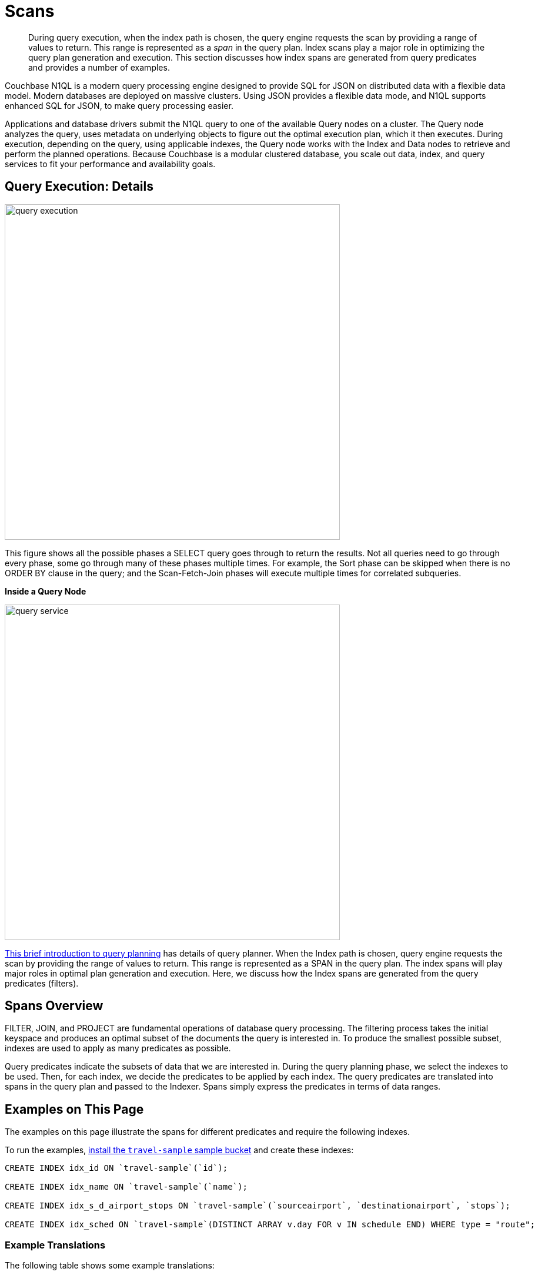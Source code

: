 = Scans
:page-aliases: performance:index-scans

[abstract]
During query execution, when the index path is chosen, the query engine requests the scan by providing a range of values to return.
This range is represented as a _span_ in the query plan.
Index scans play a major role in optimizing the query plan generation and execution.
This section discusses how index spans are generated from query predicates and provides a number of examples.

Couchbase N1QL is a modern query processing engine designed to
provide SQL for JSON on distributed data with a flexible data model.
Modern databases are deployed on massive clusters.
Using JSON provides a flexible data mode, and
N1QL supports enhanced SQL for JSON, to make query processing easier.

Applications and database drivers submit the N1QL query to one of the available Query nodes on a cluster.
The Query node analyzes the query, uses metadata on underlying objects to figure out the optimal execution plan, which it then executes.
During execution, depending on the query, using applicable indexes, the Query node works with the Index and Data nodes to retrieve and perform the planned operations.
Because Couchbase is a modular clustered database, you scale out data, index, and query services to fit your performance and availability goals.

== Query Execution: Details

image::services-and-indexes/indexes/query_execution.png[,570]


This figure shows all the possible phases a SELECT query goes through to return the results.
Not all queries need to go through every phase, some go through many of these phases multiple times.
For example, the Sort phase can be skipped when there is no ORDER BY clause in the query; and the Scan-Fetch-Join phases will execute multiple times for correlated subqueries.

*Inside a Query Node*

[#inside_a_query_node]
image::services-and-indexes/indexes/query_service.svg[,570]

https://blog.couchbase.com/sql-for-documents-n1ql-brief-introduction-to-query-planning[This brief introduction to query planning^] has details of query planner.
When the Index path is chosen, query engine requests the scan by providing the range of values to return.
This range is represented as a SPAN in the query plan.
The index spans will play major roles in optimal plan generation and execution.
Here, we discuss how the Index spans are generated from the query predicates (filters).

== Spans Overview

FILTER, JOIN, and PROJECT are fundamental operations of database query processing.
The filtering process takes the initial keyspace and produces an optimal subset of the documents the query is interested in.
To produce the smallest possible subset, indexes are used to apply as many predicates as possible.

Query predicates indicate the subsets of data that we are interested in.
During the query planning phase, we select the indexes to be used.
Then, for each index, we decide the predicates to be applied by each index.
The query predicates are translated into spans in the query plan and passed to the Indexer.
Spans simply express the predicates in terms of data ranges.


== Examples on This Page

The examples on this page illustrate the spans for different predicates and require the following indexes.

To run the examples, xref:manage:manage-settings/install-sample-buckets.adoc[install the `travel-sample` sample bucket] and create these indexes:

[source,n1ql]
----
CREATE INDEX idx_id ON `travel-sample`(`id`);

CREATE INDEX idx_name ON `travel-sample`(`name`);

CREATE INDEX idx_s_d_airport_stops ON `travel-sample`(`sourceairport`, `destinationairport`, `stops`);

CREATE INDEX idx_sched ON `travel-sample`(DISTINCT ARRAY v.day FOR v IN schedule END) WHERE type = "route";
----

=== Example Translations

The following table shows some example translations:

|===
| Predicate | Span Low | Span High | Span Inclusion

| id = 10
| 10
| 10
| 3 (BOTH)

| id > 10
| 10
| No upper bound
| 0 (NEITHER)

| id \<= 10
| NULL
| 10
| 2 (HIGH)
|===

Consider the plan for the following query:

[source,n1ql]
----
EXPLAIN select meta().id from `travel-sample` where id = 10;
----

You can see the spans in the `IndexScan2` section of the Explain for the query:

[source,json]
----
[
  {
    "plan": {
      "#operator": "Sequence",
      "~children": [
        {
          "#operator": "IndexScan2",
          "covers": [
            "cover ((`travel-sample`.`id`))",
            "cover ((meta(`travel-sample`).`id`))"
          ],
          "index": "idx_id",
          "index_id": "82d78c149171c640",
          "keyspace": "travel-sample",
          "namespace": "default",

          "spans": [
            {
              "exact": true,
              "range": [
                {
                  "high": "10",
                  "inclusion": 3,
                  "low": "10"
                }
              ]
            }
          ],

           "using": "gsi"
        },
        {
          "#operator": "Parallel",
          "~child": {
            "#operator": "Sequence",
            "~children": [
              {
                "#operator": "Filter",
                "condition": "(cover ((`travel-sample`.`id`)) = 10)"
              },
              {
                "#operator": "InitialProject",
                "result_terms": [
                  {
                    "expr": "cover ((meta(`travel-sample`).`id`))"
                  }
                ]
              },
              {
                "#operator": "FinalProject"
              }
            ]
          }
        }
      ]
    },
    "text": "select meta().id from `travel-sample` where id = 10;"
  }
]
----

Note that the above codeblock shows the entire EXPLAIN plan, but the examples
below show only the "spans" section.

In N1QL, Index Scan requests are based on a range where each range has a start value, an end value, and specifies whether to include the start or the end value.

* A "High" field in the range indicates the end value.
If "High" is missing, then there is no upper bound.
* A "Low" field in the range indicates the start value.
If "Low" is missing, the scan starts with `MISSING`.
* Inclusion indicates if the values of the High and Low fields are included.
+
[cols="2,2,5"]
|===
| Inclusion Number | Meaning | Description

| 0
| NEITHER
| Neither High nor Low fields are included.

| 1
| LOW
| Only Low fields are included.

| 2
| HIGH
| Only High fields are included.

| 3
| BOTH
| Both High and Low fields are included.
|===

[#ex1-equality]
== Example 1: EQUALITY Predicate

[source,n1ql]
----
SELECT meta().id FROM `travel-sample` WHERE id = 10;
----

In this example, the predicate `id = 10` is pushed to index scan.

[cols="2,1,1,1"]
|===
| Span Range for | Low | High | Inclusion

| `id = 10`
| `10`
| `10`
| `3 (BOTH)`
|===

[source,n1ql]
----
EXPLAIN SELECT meta().id FROM `travel-sample` WHERE id = 10;
----

[source,json]
----
...
          "spans": [
            {
              "exact": true,
              "range": [
                {
                  "high": "10",
                  "inclusion": 3,
                  "low": "10"
                }
              ]
            }
          ],
...
----

[#ex2-one-sided-range]
== Example 2: Inclusive One-Sided Range Predicate

[source,n1ql]
----
SELECT meta().id FROM `travel-sample` WHERE id >= 10;
----

In this example, the predicate `id >= 10` is pushed to index scan.

[cols="2,1,1,1"]
|===
| Span Range for | Low | High | Inclusion

| `id >= 10`
| `10`
| `Unbounded`
| `1 (LOW)`
|===

[source,n1ql]
----
EXPLAIN SELECT meta().id FROM `travel-sample` WHERE id >= 10;
----

[source,json]
----
...
          "spans": [
            {
              "exact": true,
              "range": [
                {
                  "inclusion": 1,
                  "low": "10"
                }
              ]
            }
          ],
...
----

[#ex3-exclusive-one-sided-range]
== Example 3: Exclusive One-Sided Range Predicate

[source,n1ql]
----
SELECT meta().id FROM `travel-sample` WHERE id > 10;
----

In this example, the predicate `id > 10` is pushed to index scan.

[cols="2,1,1,1"]
|===
| Span Range for | Low | High | Inclusion

| `id > 10`
| `10`
| `Unbounded`
| `0 (NEITHER)`
|===

[source,n1ql]
----
EXPLAIN SELECT meta().id FROM `travel-sample` WHERE id > 10;
----

[source,json]
----
...
          "spans": [
            {
              "exact": true,
              "range": [
                {
                  "inclusion": 0,
                  "low": "10"
                }
              ]
            }
          ],
...
----

[#ex4-inclusive-one-sided-range]
== Example 4: Inclusive One-Sided Range Predicate

[source,n1ql]
----
SELECT meta().id FROM `travel-sample` WHERE id <= 10;
----

In this example, the predicate `+id <= 10+` is pushed to index scan.
This query predicate doesn’t contain an explicit start value, so the start value will implicitly be the non-inclusive null value.

[cols="2,1,1,1"]
|===
| Span Range for | Low | High | Inclusion

| `+id <= 10+`
| `NULL`
| `10`
| `2 (HIGH)`
|===

[source,n1ql]
----
EXPLAIN SELECT meta().id FROM `travel-sample` WHERE id <= 10;
----

[source,json]
----
...
          "spans": [
            {
              "exact": true,
              "range": [
                {
                  "high": "10",
                  "inclusion": 2,
                  "low": "null"
                }
              ]
            }
          ],
...
----

[#ex5-exclusive-one-sided-range]
== Example 5: Exclusive One-Sided Range Predicate

[source,n1ql]
----
SELECT meta().id FROM `travel-sample` WHERE id < 10;
----

In this example, the predicate `id < 10` is pushed to index scan.
The query predicate doesn’t contain an explicit start value, so the start value will implicitly be the non-inclusive null value.

[cols="2,1,1,1"]
|===
| Span Range for | Low | High | Inclusion

| `id < 10`
| `NULL`
| `10`
| `0 (NEITHER)`
|===

[source,n1ql]
----
EXPLAIN SELECT meta().id FROM `travel-sample` WHERE id < 10;
----

[source,json]
----
...
          "spans": [
            {
              "exact": true,
              "range": [
                {
                  "high": "10",
                  "inclusion": 0,
                  "low": "null"
                }
              ]
            }
          ],
...
----

[#ex6-and]
== Example 6: AND Predicate

[source,n1ql]
----
SELECT meta().id FROM `travel-sample` WHERE id >= 10 AND id < 25;
----

In this example, the predicate `id >= 10 AND id < 25` is pushed to index scan.

[cols="2,1,1,1"]
|===
| Span Range for | Low | High | Inclusion

| `id >= 10 AND id < 25`
| `10`
| `25`
| `1 (LOW)`
|===

[source,n1ql]
----
EXPLAIN SELECT meta().id FROM `travel-sample` WHERE id >=10 AND id < 25;
----

[source,json]
----
...
          "spans": [
            {
              "exact": true,
              "range": [
                {
                  "high": "25",
                  "inclusion": 1,
                  "low": "10"
                }
              ]
            }
          ],
...
----

[#ex7-multiple-and]
== Example 7: Multiple AND Predicates

[source,n1ql]
----
SELECT meta().id FROM `travel-sample` WHERE id >= 10 AND id < 25 AND id <= 20;
----

In this example, the predicate `+id >= 10 AND id < 25 AND id <= 20+` is pushed to the index scan.

[cols="2,1,1,1"]
|===
| Span Range for | Low | High | Inclusion

| id >= 10 AND id < 25 AND id \<= 20
| 10
| 20
| 3 (BOTH)
|===

[source,n1ql]
----
EXPLAIN SELECT meta().id FROM `travel-sample` WHERE id >=10 AND id < 25 AND id <= 20;
----

[source,json]
----
...
          "spans": [
            {
              "exact": true,
              "range": [
                {
                  "high": "20",
                  "inclusion": 3,
                  "low": "10"
                }
              ]
            }
          ],
...
----

Observe that the optimizer created the span without the `id < 25` predicate because the AND predicate `+id <=20+` makes the former predicate redundant.
Internally, the optimizer breaks down each predicate and then combines it in a logically consistent manner.
If this is too detailed for now, you can skip over to <<ex8-and-makes-empty,Example 8>>.

[cols="2,1,1,1"]
|===
| Span Range for | Low | High | Inclusion

| `id >= 10`
| `10`
| `Unbounded`
| `1 (LOW)`

| `id < 25`
| `NULL`
| `25`
| `0 (NEITHER)`

| `id >= 10 AND id < 25`
| `10`
| `25`
| `1 (LOW)`

| `+id <= 20+`
| `NULL`
| `20`
| `2 (HIGH)`

| `+id >= 10 AND id < 25 AND id <= 20+`
| `10`
| `20`
| `3 (BOTH)`
|===

Internally, the following steps occur:

[#ul_xkc_vky_mx]
. Combined Low becomes highest of both Low values (NULL is the lowest.)
. Combined High becomes lowest of both High values (Unbounded is the highest.)
. Combined Inclusion becomes OR of corresponding inclusions of Step 1 and Step 2.
. Repeat Steps 1 to 3 for each AND clause.

[#ex8-and-makes-empty]
== Example 8: AND Predicate Makes Empty

[source,n1ql]
----
SELECT meta().id FROM `travel-sample` WHERE id > 10 AND id < 5;
----

In this example, the predicate `id > 10 AND id < 5` is pushed to index scan.

[cols="2,1,1,1"]
|===
| Span Range for | Low | High | Inclusion

| `id > 10 AND id < 5`
| `NULL`
| `NULL`
| `0 (NEITHER)`
|===

This is a special case where the span is Low: 10, High: 5, and Inclusion: 0.
In this case, the start value is higher than the end value and will not produce results; so, the span is converted to EMPTY SPAN, which will not do any IndexScan.

[source,n1ql]
----
EXPLAIN SELECT meta().id FROM `travel-sample` WHERE id > 10 AND id < 5;
----

[source,json]
----
...
          "spans": [
            {
              "exact": true,
              "range": [
                {
                  "high": "null",
                  "inclusion": 0,
                  "low": "null"
                }
              ]
            }
          ],
...
----

[#ex9-between]
== Example 9: BETWEEN Predicate

[source,n1ql]
----
SELECT meta().id FROM `travel-sample` WHERE id BETWEEN 10 AND 25;
----

In this example, the predicate `id BETWEEN 10 AND 25` (that is, id >= 10 AND id \<= 25) is pushed to index scan.

[cols="2,1,1,1"]
|===
| Span Range for | Low | High | Inclusion

| `id BETWEEN 10 AND 25`
| `10`
| `25`
| `3 (BOTH)`
|===

[source,n1ql]
----
EXPLAIN SELECT meta().id FROM `travel-sample` WHERE id BETWEEN 10 AND 25;
----

[source,json]
----
...
          "spans": [
            {
              "exact": true,
              "range": [
                {
                  "high": "25",
                  "inclusion": 3,
                  "low": "10"
                }
              ]
            }
          ],
...
----

[#ex10-simple-or]
== Example 10: Simple OR Predicate

[source,n1ql]
----
SELECT meta().id FROM `travel-sample` WHERE id = 10 OR id = 20;
----

In this example, the predicate `id = 10 OR id = 20` produces two independent ranges and both of them are pushed to index scan.
Duplicate ranges are eliminated, but overlaps are not eliminated.

[cols="2,1,1,1"]
|===
| Span for | Low | High | Inclusion

| `id = 10`
| `10`
| `10`
| `3 (BOTH)`

| `id = 20`
| `20`
| `20`
| `3 (BOTH)`
|===

[source,n1ql]
----
EXPLAIN SELECT meta().id FROM `travel-sample` WHERE id = 10 OR id = 20;
----

[source,json]
----
...
            "spans": [
              {
                "exact": true,
                "range": [
                  {
                    "high": "10",
                    "inclusion": 3,
                    "low": "10"
                  }
                ]
              },
              {
                "exact": true,
                "range": [
                  {
                    "high": "20",
                    "inclusion": 3,
                    "low": "20"
                  }
                ]
              }
            ],
...
----

[#ex11-simple-in]
== Example 11: Simple IN Predicate

[source,n1ql]
----
SELECT meta().id FROM `travel-sample` WHERE id IN [10, 20];
----

In this example, the predicate is `id IN [10,20]` (that is, id = 10 OR id = 20).
After eliminating the duplicates, each element is pushed as a separate range to index scan.

NOTE: In version 4.5, up to 8192 IN elements are pushed as separate ranges to the index service.
If the number of elements exceed 8192, then the index service performs a full scan on that key.

[cols="2,1,1,1"]
|===
| Span Range for | Low | High | Inclusion

| `id = 10`
| `10`
| `10`
| `3 (BOTH)`

| `id = 20`
| `20`
| `20`
| `3 (BOTH)`
|===

[source,n1ql]
----
EXPLAIN SELECT meta().id FROM `travel-sample` WHERE id IN [10, 20];
----

[source,json]
----
...
          "spans": [
            {
              "exact": true,
              "range": [
                {
                  "high": "10",
                  "inclusion": 3,
                  "low": "10"
                }
              ]
            },
            {
              "exact": true,
              "range": [
                {
                  "high": "20",
                  "inclusion": 3,
                  "low": "20"
                }
              ]
            }
          ],
...
----

[#ex12-or-between-and]
== Example 12: OR, BETWEEN, AND Predicates

[source,n1ql]
----
SELECT meta().id FROM `travel-sample` WHERE (id BETWEEN 10 AND 25) OR (id > 50 AND id <= 60);
----

In this example, the predicate `+(id BETWEEN 10 AND 25) OR (id > 50 AND id <= 60)+` is pushed to index scan.

[cols="2,1,1,1"]
|===
| Span Range for | Low | High | Inclusion

| `id BETWEEN 10 AND 25`
| `10`
| `25`
| `3 (BOTH)`

| `+id > 50 AND id <= 60+`
| `50`
| `60`
| `2 (HIGH)`
|===

[source,n1ql]
----
EXPLAIN SELECT meta().id FROM `travel-sample` WHERE (id BETWEEN 10 AND 25) OR (id > 50 AND id <= 60);
----

[source,json]
----
...
            "spans": [
              {
                "exact": true,
                "range": [
                  {
                    "high": "25",
                    "inclusion": 3,
                    "low": "10"
                  }
                ]
              },
              {
                "exact": true,
                "range": [
                  {
                    "high": "60",
                    "inclusion": 2,
                    "low": "50"
                  }
                ]
              }
            ],
...
----

[#ex13-not]
== Example 13: NOT Predicate

[source,n1ql]
----
SELECT meta().id FROM `travel-sample` WHERE id <> 10;
----

In this example, the predicate `id <> 10` is transformed to `id < 10 OR id > 10` and then pushed to index scan.

[cols="2,1,1,1"]
|===
| Span Range for | Low | High | Inclusion

| `id < 10`
| `NULL`
| `10`
| `0 (NEITHER)`

| `id > 10`
| `10`
| `Unbounded`
| `0 (NEITHER)`
|===

[source,n1ql]
----
EXPLAIN SELECT meta().id FROM `travel-sample` WHERE id <> 10;
----

[source,json]
----
...
            "spans": [
              {
                "exact": true,
                "range": [
                  {
                    "high": "10",
                    "inclusion": 0,
                    "low": "null"
                  }
                ]
              },
              {
                "exact": true,
                "range": [
                  {
                    "inclusion": 0,
                    "low": "10"
                  }
                ]
              }
            ],
...
----

[#ex14-not-and]
== Example 14: NOT, AND Predicates

[source,n1ql]
----
SELECT meta().id FROM `travel-sample` WHERE NOT (id >= 10 AND id < 25);
----

In this example, the predicate `id >= 10 AND id < 25` is transformed to `id <10 OR id >=25` and pushed to index scan.

[cols="2,1,1,1"]
|===
| Span Range for | Low | High | Inclusion

| `id < 10`
| `NULL`
| `10`
| `0 (NEITHER)`

| `id >= 25`
| `25`
| `Unbounded`
| `1 (LOW)`
|===

[source,n1ql]
----
EXPLAIN SELECT meta().id FROM `travel-sample` WHERE NOT (id >= 10 AND id < 25);
----

[source,json]
----
...
            "spans": [
              {
                "exact": true,
                "range": [
                  {
                    "high": "10",
                    "inclusion": 0,
                    "low": "null"
                  }
                ]
              },
              {
                "exact": true,
                "range": [
                  {
                    "inclusion": 1,
                    "low": "25"
                  }
                ]
              }
            ],
...
----

[#ex15-equality-string]
== Example 15: EQUALITY Predicate on String Type

[source,n1ql]
----
SELECT meta().id FROM `travel-sample` WHERE name = "American Airlines";
----

In this example, the predicate `name >= "American Airlines"` is pushed to index scan.

[cols="2,1,1,1"]
|===
| Span Range for | Low | High | Inclusion

| `name = "American Airlines"`
| `"American Airlines"`
| `"American Airlines"`
| `3 (BOTH)`
|===

[source,n1ql]
----
EXPLAIN SELECT meta().id FROM `travel-sample` WHERE name = "American Airlines";
----

[source,json]
----
...
         "spans": [
            {
              "exact": true,
              "range": [
                {
                  "high": "\"American Airlines\"",
                  "inclusion": 3,
                  "low": "\"American Airlines\""
                }
              ]
            }
          ],
...
----

[#ex16-range-string]
== Example 16: Range Predicate on String Type

[source,n1ql]
----
SELECT meta().id FROM `travel-sample` WHERE name >= "American Airlines" AND name <= "United Airlines";
----

In this example, the predicate `+name >= "American Airlines" AND name <= "United Airlines"+` is pushed to index scan.

[cols="2,1,1,1"]
|===
| Span Range for | Low | High | Inclusion

| `+name >= "American Airlines" AND name <= "United Airlines"+`
| `"American Airlines"`
| `"United Airlines"`
| `3 (BOTH)`
|===

[source,n1ql]
----
EXPLAIN SELECT meta().id FROM `travel-sample`
  WHERE name >= "American Airlines"
    AND name <= "United Airlines";
----

[source,json]
----
...
          "spans": [
            {
              "exact": true,
              "range": [
                {
                  "high": "\"United Airlines\"",
                  "inclusion": 3,
                  "low": "\"American Airlines\""
                }
              ]
            }
          ],
...
----

[#ex17-like-1]
== Example 17: LIKE Predicate

[source,n1ql]
----
SELECT meta().id FROM `travel-sample` WHERE name LIKE "American%";
----

In this example, the predicate `name LIKE "American%"` is transformed to `name >= "American"` AND `name < "Americao"` (where "Americao" is the next string in N1QL collation order after "American") and then pushed to index scan.
In the LIKE predicate, the % means match with any number of any characters.

[cols="2,1,1,1"]
|===
| Span Range for | Low | High | Inclusion

| `name LIKE "American%"`
| `"American"`
| `"Americao"`
| `1 (LOW)`
|===

[source,n1ql]
----
EXPLAIN SELECT meta().id FROM `travel-sample` WHERE name LIKE "American%";
----

[source,json]
----
...
          "spans": [
            {
              "exact": true,
              "range": [
                {
                  "high": "\"Americao\"",
                  "inclusion": 1,
                  "low": "\"American\""
                }
              ]
            }
          ],
...
----

[#ex18-like-2]
== Example 18: LIKE Predicate

[source,n1ql]
----
SELECT meta().id FROM `travel-sample` WHERE name LIKE "%American%";
----

In this example, the predicate `name LIKE "%American%"` is transformed and pushed to index scan.
In this LIKE predicate '%' is the leading portion of the string, so we can't push any portion of the string to the index service.
`""` is the lowest string.
`[]` is an empty array and is greater than every string value in the N1QL collation order.

[cols="2,1,1,1"]
|===
| Span Range for | Low | High | Inclusion

| `name LIKE "%American%"`
| `""`
| `"[]"`
| `1 (LOW)`
|===

[source,n1ql]
----
EXPLAIN SELECT meta().id FROM `travel-sample` WHERE name LIKE "%American%";
----

[source,json]
----
...
          "spans": [
            {
              "range": [
                {
                  "high": "[]",
                  "inclusion": 1,
                  "low": "\"\""
                }
              ]
            }
          ],
...
----

[#ex19-and-composite-index-1]
== Example 19: AND Predicate with Composite Index

[source,n1ql]
----
SELECT meta().id FROM `travel-sample`
WHERE sourceairport = "SFO"
  AND destinationairport = "JFK"
  AND stops BETWEEN 0 AND 2;
----

In this example, the predicate `sourceairport = "SFO" AND destinationairport = "JFK" AND stops BETWEEN 0 AND 2` is pushed to index scan.

[cols="2,1,1,1"]
|===
| Span Range for | Low | High | Inclusion

| `sourceairport = "SFO"`
| `"SFO"`
| `"SFO"`
| `3 (BOTH)`

| `destinationairport = "JFK"`
| `"JFK"`
| `"JFK"`
| `3 (BOTH)`

| `stops BETWEEN 0 AND 2`
| `0`
| `2`
| `3 (BOTH)`
|===

[source,n1ql]
----
EXPLAIN SELECT meta().id FROM `travel-sample`
WHERE sourceairport = "SFO"
  AND destinationairport = "JFK"
  AND stops BETWEEN 0 AND 2;
----

[source,json]
----
...
          "spans": [
            {
              "exact": true,
              "range": [
                {
                  "high": "\"SFO\"",
                  "inclusion": 3,
                  "low": "\"SFO\""
                },
                {
                  "high": "\"JFK\"",
                  "inclusion": 3,
                  "low": "\"JFK\""
                },
                {
                  "high": "2",
                  "inclusion": 3,
                  "low": "0"
                }
              ]
            }
          ],
...
----

[#ex20-and-composite-index-2]
== Example 20: AND Predicate with Composite Index

[source,n1ql]
----
SELECT meta().id from `travel-sample`
WHERE sourceairport IN ["SFO", "SJC"]
  AND destinationairport = "JFK"
  AND stops = 0;
----

In this example, the predicate `sourceairport IN ["SFO", "SJC"] AND destinationairport = "JFK" AND stops = 0` is pushed to index scan.

[cols="2,1,1,1"]
|===
| Span Range for | Low | High | Inclusion

| `sourceairport IN ["SFO", "SJC"]`
| `"SFO"`

`"SJC"`
| `"SFO"`

`"SJC"`
| `3 (BOTH)`

`3 (BOTH)`

| `destinationairport = "JFK"`
| `"JFK"`
| `"JFK"`
| `3 (BOTH)`

| `stops`
| `0`
| `0`
| `3 (BOTH)`
|===

[source,n1ql]
----
EXPLAIN SELECT meta().id FROM `travel-sample`
WHERE sourceairport IN ["SFO", "SJC"]
  AND destinationairport = "JFK"
  AND stops = 0;
----

[source,json]
----
...
          "spans": [
            {
              "exact": true,
              "range": [
                {
                  "high": "\"SFO\"",
                  "inclusion": 3,
                  "low": "\"SFO\""
                },
                {
                  "high": "\"JFK\"",
                  "inclusion": 3,
                  "low": "\"JFK\""
                },
                {
                  "high": "0",
                  "inclusion": 3,
                  "low": "0"
                }
              ]
            },
            {
              "exact": true,
              "range": [
                {
                  "high": "\"SJC\"",
                  "inclusion": 3,
                  "low": "\"SJC\""
                },
                {
                  "high": "\"JFK\"",
                  "inclusion": 3,
                  "low": "\"JFK\""
                },
                {
                  "high": "0",
                  "inclusion": 3,
                  "low": "0"
                }
              ]
            }
          ],
...
----

[#ex21-composite-and-trailing-keys-missing]
== Example 21: Composite AND Predicate with Trailing Keys Missing in Predicate

[source,n1ql]
----
SELECT meta().id FROM `travel-sample` WHERE sourceairport = "SFO" AND destinationairport = "JFK";
----

In this example, the predicate `sourceairport = "SFO" AND destinationairport = "JFK"` is pushed to index scan.

[cols="2,1,1,1"]
|===
| Span Range for | Low | High | Inclusion

| `sourceairport = "SFO"`
| `"SFO"`
| `"SFO"`
| `3 (BOTH)`

| `destinationairport = "JFK"`
| `"JFK"`
| `"JFK"`
| `3 (BOTH)`
|===

[source,n1ql]
----
EXPLAIN SELECT meta().id FROM `travel-sample`
WHERE sourceairport = "SFO"
  AND destinationairport = "JFK";
----

[source,json]
----
...
          "spans": [
            {
              "exact": true,
              "range": [
                {
                  "high": "\"SFO\"",
                  "inclusion": 3,
                  "low": "\"SFO\""
                },
                {
                  "high": "\"JFK\"",
                  "inclusion": 3,
                  "low": "\"JFK\""
                }
              ]
            }
          ],
...
----

[#ex22-composite-and-unbounded-high-trailing]
== Example 22: Composite AND Predicate with Unbounded High of Trailing Key

[source,n1ql]
----
SELECT meta().id FROM `travel-sample`
WHERE sourceairport = "SFO"
  AND destinationairport = "JFK"
  AND stops >= 0;
----

In this example, the predicate `sourceairport = "SFO" AND destinationairport = "JFK" AND stops >= 0` is pushed to index scan.

[cols="2,1,1,1"]
|===
| Span Range for | Low | High | Inclusion

| `sourceairport = "SFO"`
| `"SFO"`
| `"SFO"`
| `3 (BOTH)`

| `destinationairport = "JFK"`
| `"JFK"`
| `"JFK"`
| `3 (BOTH)`

| `stops >= 0`
| `0`
| `Unbounded`
| `1 (LOW)`
|===

[source,n1ql]
----
EXPLAIN SELECT meta().id FROM `travel-sample`
WHERE sourceairport = "SFO"
  AND destinationairport = "JFK"
  AND stops >= 0;
----

[source,json]
----
...
          "spans": [
            {
              "exact": true,
              "range": [
                {
                  "high": "\"SFO\"",
                  "inclusion": 3,
                  "low": "\"SFO\""
                },
                {
                  "high": "\"JFK\"",
                  "inclusion": 3,
                  "low": "\"JFK\""
                },
                {
                  "inclusion": 1,
                  "low": "0"
                }
              ]
            }
          ],
...
----

[#ex23-equality-query-params]
== Example 23: EQUALITY Predicate with Query Parameters

[source,n1ql]
----
SELECT meta().id FROM `travel-sample` WHERE id = $1;
----

This example pushes the predicate `id = $1` to index scan.

[cols="2,1,1,1"]
|===
| Span Range for | Low | High | Inclusion

| `id = $1`
| `$1`
| `$1`
| `3 (BOTH)`
|===

[source,n1ql]
----
EXPLAIN SELECT meta().id FROM `travel-sample` WHERE id = $1;
----

[source,json]
----
...
          "spans": [
            {
              "exact": true,
              "range": [
                {
                  "high": "$1",
                  "inclusion": 3,
                  "low": "$1"
                }
              ]
            }
          ],
...
----

[#ex24-and-query-params]
== Example 24: AND Predicate with Query Parameters

[source,n1ql]
----
SELECT meta().id FROM `travel-sample` WHERE id >= $1 AND id < $2;
----

In this example, the predicate `id >= $1 AND id < $2` is pushed to the index scan.

[cols="2,1,1,1"]
|===
| Span Range for | Low | High | Inclusion

| `id >= $1 AND id < $2`
| `$1`
| `$2`
| `1 (LOW)`
|===

[source,n1ql]
----
EXPLAIN SELECT meta().id FROM `travel-sample` WHERE id >= $1 AND id < $2;
----

[source,json]
----
...
          "spans": [
            {
              "exact": true,
              "range": [
                {
                  "high": "$2",
                  "inclusion": 1,
                  "low": "$1"
                }
              ]
            }
          ],
...
----

[#ex25-or-query-params]
== Example 25: OR Predicate with Query Parameters

[source,n1ql]
----
SELECT meta().id FROM `travel-sample` WHERE id = $1 OR id < $2;
----

This example pushes the predicate `id = $1 OR id < $2` to the index scan.

[cols="2,1,1,1"]
|===
| Span Range for | Low | High | Inclusion

| `id = $1`
| `$1`
| `$1`
| `3 (BOTH)`

| `id < $2`
| `NULL`
| `$2`
| `0 (NEITHER)`
|===

[source,n1ql]
----
EXPLAIN SELECT meta().id FROM `travel-sample` WHERE id = $1 OR id < $2;
----

[source,json]
----
...
            "spans": [
              {
                "exact": true,
                "range": [
                  {
                    "high": "$1",
                    "inclusion": 3,
                    "low": "$1"
                  }
                ]
              },
              {
                "exact": true,
                "range": [
                  {
                    "high": "$2",
                    "inclusion": 0,
                    "low": "null"
                  }
                ]
              }
            ],
...
----

[#ex26-in-query-params]
== Example 26: IN Predicate with Query Parameters

[source,n1ql]
----
SELECT meta().id FROM `travel-sample` WHERE id IN [ $1, 10, $2] ;
----

In this example, the predicate `id IN [$1, 10, $2]` is pushed to index scan.

[cols="2,1,1,1"]
|===
| Span Range for | Low | High | Inclusion

| `id IN [$1, 10, $2]`
| `$1`

`10`

`$2`
| `$1`

`10`

`$2`
| `3 (BOTH)`

`3 (BOTH)`

`3 (BOTH)`
|===

[source,n1ql]
----
EXPLAIN SELECT meta().id FROM `travel-sample` WHERE id IN [$1, 10, $2];
----

[source,json]
----
...
            "spans": [
              {
                "range": [
                  {
                    "high": "$1",
                    "inclusion": 3,
                    "low": "$1"
                  }
                ]
              },
              {
                "exact": true,
                "range": [
                  {
                    "high": "10",
                    "inclusion": 3,
                    "low": "10"
                  }
                ]
              },
              {
                "range": [
                  {
                    "high": "$2",
                    "inclusion": 3,
                    "low": "$2"
                  }
                ]
              }
            ],
...
----

[#ex27-any-1]
== Example 27: ANY Predicate

[source,n1ql]
----
SELECT meta().id FROM `travel-sample`
WHERE type = "route"
  AND ANY v IN schedule SATISFIES v.day = 0
END;
----

In this example, the predicate `v.day = 0` is pushed to ARRAY index scan.

[cols="2,1,1,1"]
|===
| Span Range for | Low | High | Inclusion

| `v.day = 0`
| `0`
| `0`
| `3 (BOTH)`
|===

[source,n1ql]
----
EXPLAIN SELECT meta().id FROM `travel-sample`
WHERE type = "route"
  AND ANY v IN schedule SATISFIES v.day = 0
END;
----

[source,json]
----
...
            "spans": [
              {
                "exact": true,
                "range": [
                  {
                    "high": "0",
                    "inclusion": 3,
                    "low": "0"
                  }
                ]
              }
            ],
...
----

[#ex28-any-2]
== Example 28: ANY Predicate

[source,n1ql]
----
SELECT meta().id FROM `travel-sample`
WHERE type = "route"
  AND ANY v IN schedule SATISFIES v.day IN [1,2,3]
END;
----

In this example, the predicate `v.day IN [1,2,3]` is pushed to ARRAY index scan.

[cols="2,1,1,1"]
|===
| Span Range for | Low | High | Inclusion

| `v.day IN [1,2,3]`
| `1`

`2`

`3`
| `1`

`2`

`3`
| `3 (BOTH)`

`3 (BOTH)`

`3 (BOTH)`
|===

[source,n1ql]
----
EXPLAIN SELECT meta().id FROM `travel-sample`
WHERE type = "route"
  AND ANY v IN schedule SATISFIES v.day IN [1,2,3]
END;
----

[source,json]
----
...
            "spans": [
              {
                "exact": true,
                "range": [
                  {
                    "high": "1",
                    "inclusion": 3,
                    "low": "1"
                  }
                ]
              },
              {
                "exact": true,
                "range": [
                  {
                    "high": "2",
                    "inclusion": 3,
                    "low": "2"
                  }
                ]
              },
              {
                "exact": true,
                "range": [
                  {
                    "high": "3",
                    "inclusion": 3,
                    "low": "3"
                  }
                ]
              }
            ],
...
----

[#ex29-equality-on-expr]
== Example 29: EQUALITY Predicate on Expression

NOTE: The following examples don't have the right indexes, or the queries need to be modified to produce an optimal plan.

[source,n1ql]
----
SELECT meta().id FROM `travel-sample` WHERE abs(id) = 10;
----

In this example, no predicate is pushed to index scan.

[cols="2,1,1,1"]
|===
| Span Range for | Low | High | Inclusion

| `id`
| `NULL`
| `Unbounded`
| `0 (NEITHER)`
|===

[source,n1ql]
----
EXPLAIN SELECT meta().id FROM `travel-sample` WHERE abs(id) = 10;
----

[source,json]
----
...
          "spans": [
            {
              "range": [
                {
                  "inclusion": 0,
                  "low": "null"
                }
              ]
            }
          ],
...
----

The span indicates that the index service is performing a complete index scan.
If the index does not cover the query, the query service fetches the document from the data node and then applies the predicate.
For better performance, create a new index as follows:

[source,json]
----
CREATE INDEX `idx_absid` ON `travel-sample`(abs(`id`));
----

When index `idx_absid` is used, the predicate `abs(id) = 10` is pushed to index scan.

[cols="2,1,1,1"]
|===
| Span Range for | Low | High | Inclusion

| `abs(id) = 10`
| `10`
| `10`
| `3 (BOTH)`
|===

[source,n1ql]
----
EXPLAIN SELECT meta().id FROM `travel-sample` USE INDEX (idx_absid) WHERE abs(id) = 10;
----

[source,json]
----
...
          "spans": [
            {
              "exact": true,
              "range": [
                {
                  "high": "10",
                  "inclusion": 3,
                  "low": "10"
                }
              ]
            }
          ],
...
----

[#ex30-overlap]
== Example 30: Overlapping Predicates

[source,n1ql]
----
SELECT meta().id FROM `travel-sample` WHERE id <= 100 OR (id BETWEEN 50 AND 150);
----

In this example, the predicates `+id <= 100 OR (id BETWEEN 50 AND 150)+` are pushed to index scan as two ranges.

[cols="2,1,1,1"]
|===
| Span Range for | Low | High | Inclusion

| `+id <= 100+`
| `NULL`
| `100`
| `2 (HIGH)`

| `id BETWEEN 50 AND 150`
| `50`
| `150`
| `3 (BOTH)`
|===

[source,n1ql]
----
EXPLAIN SELECT meta().id FROM `travel-sample` WHERE id <= 100 OR (id BETWEEN 50 AND 150);
----

[source,json]
----
...
            "spans": [
              {
                "exact": true,
                "range": [
                  {
                    "high": "100",
                    "inclusion": 2,
                    "low": "null"
                  }
                ]
              },
              {
                "exact": true,
                "range": [
                  {
                    "high": "150",
                    "inclusion": 3,
                    "low": "50"
                  }
                ]
              }
            ],
...
----

== Summary

When you analyze the explain plan, correlate the predicates in the explain to the spans.
Ensure the most optimal index is selected and the spans have the expected range for all the index keys.
More keys in each span will make the query more efficient.
